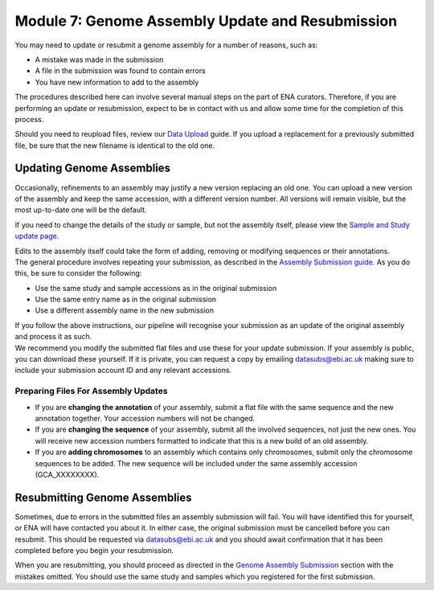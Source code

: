 =================================================
Module 7: Genome Assembly Update and Resubmission
=================================================

You may need to update or resubmit a genome assembly for a number of reasons, such as:

- A mistake was made in the submission
- A file in the submission was found to contain errors
- You have new information to add to the assembly

The procedures described here can involve several manual steps on the part of ENA curators.
Therefore, if you are performing an update or resubmission, expect to be in contact with us and allow some time for the completion of this process.

Should you need to reupload files, review our `Data Upload <upload_01.html>`_ guide.
If you upload a replacement for a previously submitted file, be sure that the new filename is identical to the old one.


Updating Genome Assemblies
==========================

Occasionally, refinements to an assembly may justify a new version replacing an old one.
You can upload a new version of the assembly and keep the same accession, with a different version number.
All versions will remain visible, but the most up-to-date one will be the default.

If you need to change the details of the study or sample, but not the assembly itself, please view the `Sample and Study update page <mod_05.html>`_.

| Edits to the assembly itself could take the form of adding, removing or modifying sequences or their annotations.
| The general procedure involves repeating your submission, as described in the `Assembly Submission guide <mod_06.html>`_.
  As you do this, be sure to consider the following:

- Use the same study and sample accessions as in the original submission
- Use the same entry name as in the original submission
- Use a different assembly name in the new submission

| If you follow the above instructions, our pipeline will recognise your submission as an update of the original assembly and process it as such.
| We recommend you modify the submitted flat files and use these for your update submission.
  If your assembly is public, you can download these yourself.
  If it is private, you can request a copy by emailing datasubs@ebi.ac.uk making sure to include your submission account ID and any relevant accessions.


Preparing Files For Assembly Updates
------------------------------------

- If you are **changing the annotation** of your assembly, submit a flat file with the same sequence and the new annotation together.
  Your accession numbers will not be changed.
- If you are **changing the sequence** of your assembly, submit all the involved sequences, not just the new ones.
  You will receive new accession numbers formatted to indicate that this is a new build of an old assembly.
- If you are **adding chromosomes** to an assembly which contains only chromosomes, submit only the chromosome sequences to be added.
  The new sequence will be included under the same assembly accession (GCA_XXXXXXXX).

Resubmitting Genome Assemblies
==============================

Sometimes, due to errors in the submitted files an assembly submission will fail.
You will have identified this for yourself, or ENA will have contacted you about it.
In either case, the original submission must be cancelled before you can resubmit.
This should be requested via datasubs@ebi.ac.uk and you should await confirmation that it has been completed before you begin your resubmission.

When you are resubmitting, you should proceed as directed in the `Genome Assembly Submission <mod_06.html>`_ section with the mistakes omitted.
You should use the same study and samples which you registered for the first submission.
